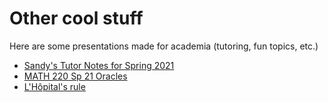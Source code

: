 * Other cool stuff
  Here are some presentations made for academia (tutoring, fun topics, etc.)
  
  - [[https://sandyuraz.com/tutor_sp21/][Sandy's Tutor Notes for Spring 2021]]
  - [[https://sandyuraz.com/math220_sp21][MATH 220 Sp 21 Oracles]]
  - [[./present/lhopital][L'Hôpital's rule]]
